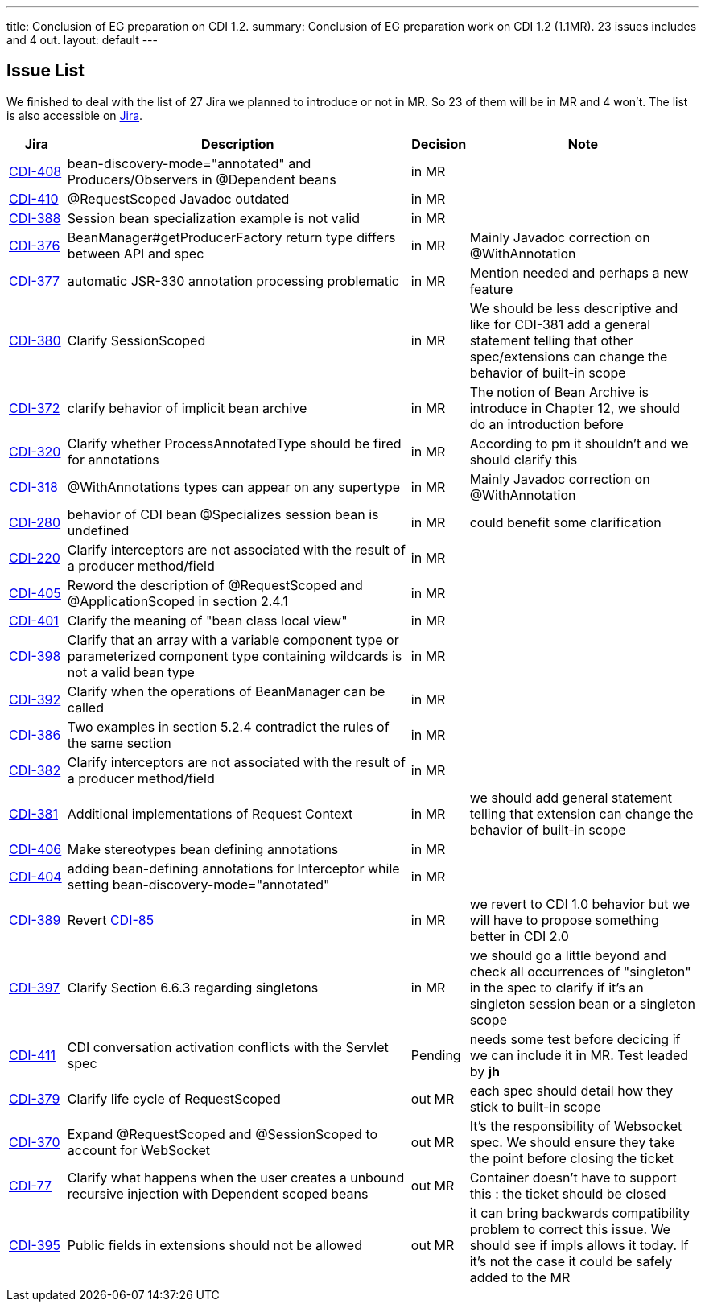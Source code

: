 ---
title: Conclusion of EG preparation on CDI 1.2. 
summary: Conclusion of EG preparation work on CDI 1.2 (1.1MR). 23 issues includes and 4 out.
layout: default
---

== Issue List

We finished to deal with the list of 27 Jira we planned to introduce or not in MR. So 23 of them will be in MR and 4 won't. The list is also accessible on http://s.shr.lc/1fBf5ix[Jira].

[cols="1,6,1,4",options="header"]
|===
|Jira|Description|Decision|Note
|https://issues.jboss.org/browse/CDI-408[CDI-408^]|bean-discovery-mode="annotated" and Producers/Observers in @Dependent beans|in MR|
|https://issues.jboss.org/browse/CDI-410[CDI-410^]|@RequestScoped Javadoc outdated|in MR|
|https://issues.jboss.org/browse/CDI-388[CDI-388^]|Session bean specialization example is not valid|in MR|
|https://issues.jboss.org/browse/CDI-376[CDI-376^]|BeanManager#getProducerFactory return type differs between API and spec|in MR|Mainly Javadoc correction on @WithAnnotation
|https://issues.jboss.org/browse/CDI-377[CDI-377^]|automatic JSR-330 annotation processing problematic|in MR|Mention needed and perhaps a new feature
|https://issues.jboss.org/browse/CDI-380[CDI-380^]|Clarify SessionScoped|in MR|We should be less descriptive and like for CDI-381 add a general statement telling that other spec/extensions can change the behavior of built-in scope
|https://issues.jboss.org/browse/CDI-372[CDI-372^]|clarify behavior of implicit bean archive|in MR|The notion of Bean Archive is introduce in Chapter 12, we should do an introduction before
|https://issues.jboss.org/browse/CDI-320[CDI-320^]|Clarify whether ProcessAnnotatedType should be fired for annotations|in MR|According to pm it shouldn't and we should clarify this
|https://issues.jboss.org/browse/CDI-318[CDI-318^]|@WithAnnotations types can appear on any supertype|in MR|Mainly Javadoc correction on @WithAnnotation
|https://issues.jboss.org/browse/CDI-280[CDI-280^]|behavior of CDI bean @Specializes session bean is undefined|in MR|could benefit some clarification
|https://issues.jboss.org/browse/CDI-220[CDI-220^]|Clarify interceptors are not associated with the result of a producer method/field|in MR|
|https://issues.jboss.org/browse/CDI-405[CDI-405^]|Reword the description of @RequestScoped and @ApplicationScoped in section 2.4.1|in MR|
|https://issues.jboss.org/browse/CDI-401[CDI-401^]|Clarify the meaning of "bean class local view"|in MR|
|https://issues.jboss.org/browse/CDI-398[CDI-398^]|Clarify that an array with a variable component type or parameterized component type containing wildcards is not a valid bean type|in MR|
|https://issues.jboss.org/browse/CDI-392[CDI-392^]|Clarify when the operations of BeanManager can be called|in MR|
|https://issues.jboss.org/browse/CDI-386[CDI-386^]|Two examples in section 5.2.4 contradict the rules of the same section|in MR|
|https://issues.jboss.org/browse/CDI-382[CDI-382^]|Clarify interceptors are not associated with the result of a producer method/field|in MR|
|https://issues.jboss.org/browse/CDI-381[CDI-381^]|Additional implementations of Request Context|in MR|we should add general statement telling that extension can change the behavior of built-in scope
|https://issues.jboss.org/browse/CDI-406[CDI-406^]|Make stereotypes bean defining annotations|in MR|
|https://issues.jboss.org/browse/CDI-404[CDI-404^]|adding bean-defining annotations for Interceptor while setting bean-discovery-mode="annotated"|in MR|
|https://issues.jboss.org/browse/CDI-389[CDI-389^]|Revert https://issues.jboss.org/browse/CDI-85[CDI-85^]|in MR|we revert to CDI 1.0 behavior but we will have to propose something better in CDI 2.0
|https://issues.jboss.org/browse/CDI-397[CDI-397^]|Clarify Section 6.6.3 regarding singletons|in MR|we should go a little beyond and check all occurrences of "singleton" in the spec to clarify if it's an singleton session bean or a singleton scope
|https://issues.jboss.org/browse/CDI-411[CDI-411^]|CDI conversation activation conflicts with the Servlet spec|Pending|needs some test before decicing if we can include it in MR. Test leaded by *jh*
|https://issues.jboss.org/browse/CDI-379[CDI-379^]|Clarify life cycle of RequestScoped|out MR|each spec should detail how they stick to built-in scope
|https://issues.jboss.org/browse/CDI-370[CDI-370^]|Expand @RequestScoped and @SessionScoped to account for WebSocket|out MR|It's the responsibility of Websocket spec. We should ensure they take the point before closing the ticket 
|https://issues.jboss.org/browse/CDI-377[CDI-77^]|Clarify what happens when the user creates a unbound recursive injection with Dependent scoped beans|out MR|Container doesn't have to support this : the ticket should be closed
|https://issues.jboss.org/browse/CDI-395[CDI-395^]|Public fields in extensions should not be allowed|out MR|it can bring backwards compatibility problem to correct this issue. We should see if impls allows it today. If it's not the case it could be safely added to the MR 
|===   
